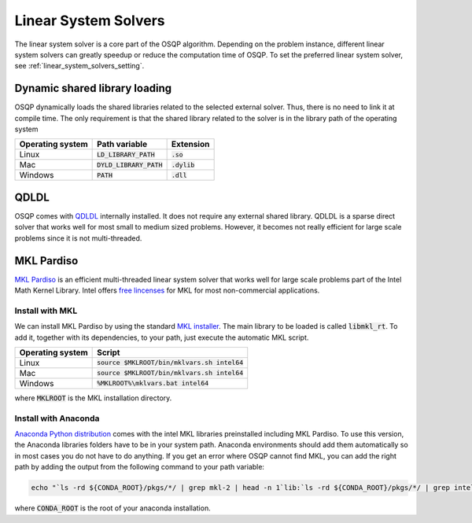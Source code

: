 .. _linear_system_solvers_installation :

Linear System Solvers
======================

The linear system solver is a core part of the OSQP algorithm.
Depending on the problem instance, different linear system solvers can greatly speedup or reduce the computation time of OSQP.
To set the preferred linear system solver, see :ref:`linear_system_solvers_setting`.

Dynamic shared library loading
------------------------------
OSQP dynamically loads the shared libraries related to the selected external solver. Thus, there is no need to link it at compile time.
The only requirement is that the shared library related to the solver is in the library path of the operating system

+------------------+---------------------------+----------------+
| Operating system | Path variable             | Extension      |
+==================+===========================+================+
| Linux            | :code:`LD_LIBRARY_PATH`   | :code:`.so`    |
+------------------+---------------------------+----------------+
| Mac              | :code:`DYLD_LIBRARY_PATH` | :code:`.dylib` |
+------------------+---------------------------+----------------+
| Windows          | :code:`PATH`              | :code:`.dll`   |
+------------------+---------------------------+----------------+





QDLDL
---------------
OSQP comes with `QDLDL <https://github.com/osqp/qdldl>`_ internally installed.
It does not require any external shared library.
QDLDL is a sparse direct solver that works well for most small to medium sized problems.
However, it becomes not really efficient for large scale problems since it is not multi-threaded.


MKL Pardiso
-----------
`MKL Pardiso <https://software.intel.com/en-us/mkl-developer-reference-fortran-intel-mkl-pardiso-parallel-direct-sparse-solver-interface>`_ is an efficient multi-threaded linear system solver that works well for large scale problems part of the Intel Math Kernel Library.
Intel offers `free lincenses <https://software.intel.com/en-us/articles/free-mkl>`_ for MKL for most non-commercial applications.

Install with MKL
^^^^^^^^^^^^^^^^
We can install MKL Pardiso by using the standard `MKL installer <https://software.intel.com/en-us/mkl>`_.
The main library to be loaded is called :code:`libmkl_rt`.
To add it, together with its dependencies, to your path, just execute the automatic MKL script.

+------------------+------------------------------------------------+
| Operating system | Script                                         |
+==================+================================================+
| Linux            | :code:`source $MKLROOT/bin/mklvars.sh intel64` |
+------------------+------------------------------------------------+
| Mac              | :code:`source $MKLROOT/bin/mklvars.sh intel64` |
+------------------+------------------------------------------------+
| Windows          | :code:`%MKLROOT%\mklvars.bat intel64`          |
+------------------+------------------------------------------------+

where :code:`MKLROOT` is the MKL installation directory.

Install with Anaconda
^^^^^^^^^^^^^^^^^^^^^
`Anaconda Python distribution <https://www.anaconda.com/download/>`_ comes with the intel MKL libraries preinstalled including MKL Pardiso.
To use this version, the Anaconda libraries folders have to be in your system path.
Anaconda environments should add them automatically so in most cases you do not have to do anything. If you get an error where OSQP cannot find MKL, you can add the right path by adding the output from the following command to your path variable:

.. code::

   echo "`ls -rd ${CONDA_ROOT}/pkgs/*/ | grep mkl-2 | head -n 1`lib:`ls -rd ${CONDA_ROOT}/pkgs/*/ | grep intel-openmp- | head -n 1`lib"


where :code:`CONDA_ROOT` is the root of your anaconda installation.


